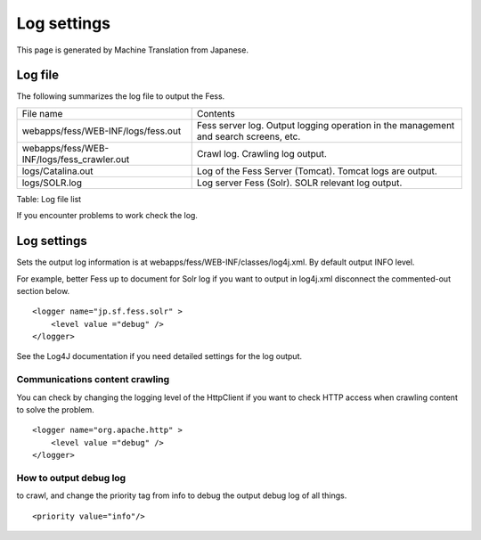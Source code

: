 ============
Log settings
============

This page is generated by Machine Translation from Japanese.

Log file
========

The following summarizes the log file to output the Fess.

+-----------------------------------------------+----------------------------------------------------------------------------------------+
| File name                                     | Contents                                                                               |
+-----------------------------------------------+----------------------------------------------------------------------------------------+
| webapps/fess/WEB-INF/logs/fess.out            | Fess server log. Output logging operation in the management and search screens, etc.   |
+-----------------------------------------------+----------------------------------------------------------------------------------------+
| webapps/fess/WEB-INF/logs/fess\_crawler.out   | Crawl log. Crawling log output.                                                        |
+-----------------------------------------------+----------------------------------------------------------------------------------------+
| logs/Catalina.out                             | Log of the Fess Server (Tomcat). Tomcat logs are output.                               |
+-----------------------------------------------+----------------------------------------------------------------------------------------+
| logs/SOLR.log                                 | Log server Fess (Solr). SOLR relevant log output.                                      |
+-----------------------------------------------+----------------------------------------------------------------------------------------+

Table: Log file list


If you encounter problems to work check the log.

Log settings
============

Sets the output log information is at
webapps/fess/WEB-INF/classes/log4j.xml. By default output INFO level.

For example, better Fess up to document for Solr log if you want to
output in log4j.xml disconnect the commented-out section below.

::

    <logger name="jp.sf.fess.solr" >
        <level value ="debug" />
    </logger>

See the Log4J documentation if you need detailed settings for the log
output.

Communications content crawling
-------------------------------

You can check by changing the logging level of the HttpClient if you
want to check HTTP access when crawling content to solve the problem.

::

    <logger name="org.apache.http" >
        <level value ="debug" />
    </logger>

How to output debug log
-----------------------

to crawl, and change the priority tag from info to debug the output
debug log of all things.

::

    <priority value="info"/>
